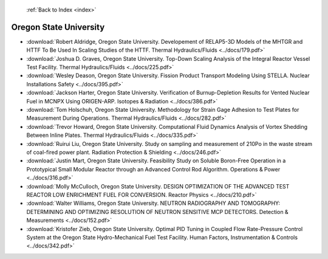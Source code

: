  :ref:`Back to Index <index>`

Oregon State University
-----------------------

* :download:`Robert Aldridge, Oregon State University. Developement of RELAP5-3D Models of the MHTGR and HTTF To Be Used In Scaling Studies of the HTTF. Thermal Hydraulics/Fluids <../docs/179.pdf>`
* :download:`Joshua D. Graves, Oregon State University. Top-Down Scaling Analysis of the Integral Reactor Vessel Test Facility. Thermal Hydraulics/Fluids <../docs/225.pdf>`
* :download:`Wesley Deason, Oregon State University. Fission Product Transport Modeling Using STELLA. Nuclear Installations Safety <../docs/395.pdf>`
* :download:`Jackson Harter, Oregon State University. Verification of Burnup-Depletion Results for Vented Nuclear Fuel in MCNPX Using ORIGEN-ARP. Isotopes & Radiation <../docs/386.pdf>`
* :download:`Tom Holschuh, Oregon State University. Methodology for Strain Gage Adhesion to Test Plates for Measurement During Operations. Thermal Hydraulics/Fluids <../docs/282.pdf>`
* :download:`Trevor Howard, Oregon State University. Computational Fluid Dynamics Analysis of Vortex Shedding Between Inline Plates. Thermal Hydraulics/Fluids <../docs/335.pdf>`
* :download:`Ruirui Liu, Oregon State University. Study on sampling and measurement of 210Po in the waste stream of coal-fired power plant. Radiation Protection & Shielding <../docs/246.pdf>`
* :download:`Justin Mart, Oregon State University. Feasibility Study on Soluble Boron-Free Operation in a Prototypical Small Modular Reactor through an Advanced Control Rod Algorithm. Operations & Power <../docs/316.pdf>`
* :download:`Molly McCulloch, Oregon State University. DESIGN OPTIMIZATION OF THE ADVANCED TEST REACTOR LOW ENRICHMENT FUEL FOR CONVERSION. Reactor Physics <../docs/210.pdf>`
* :download:`Walter Williams, Oregon State University. NEUTRON RADIOGRAPHY AND TOMOGRAPHY: DETERMINING AND OPTIMIZING RESOLUTION OF NEUTRON SENSITIVE MCP DETECTORS. Detection & Measurements <../docs/152.pdf>`
* :download:`Kristofer Zieb, Oregon State University. Optimal PID Tuning in Coupled Flow Rate-Pressure Control System at the Oregon State Hydro-Mechanical Fuel Test Facility. Human Factors, Instrumentation & Controls <../docs/342.pdf>`
